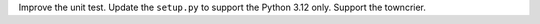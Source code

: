 Improve the unit test.
Update the ``setup.py`` to support the Python 3.12 only.
Support the towncrier.
